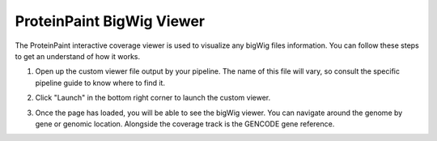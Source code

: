 .. _pp-coverage-viewer:

ProteinPaint BigWig Viewer
==========================

The ProteinPaint interactive coverage viewer is used to visualize
any bigWig files information. You can follow these steps to 
get an understand of how it works.

1. Open up the custom viewer file output by your pipeline. The name
   of this file will vary, so consult the specific pipeline guide to
   know where to find it.
2. Click "Launch" in the bottom right corner to launch the custom 
   viewer.

   .. image:: resources/bigwig_viewer_startup.png

3. Once the page has loaded, you will be able to see the bigWig
   viewer. You can navigate around the genome by gene or genomic 
   location. Alongside the coverage track is the GENCODE gene 
   reference.

   .. image:: resources/bigwig_detail.png
